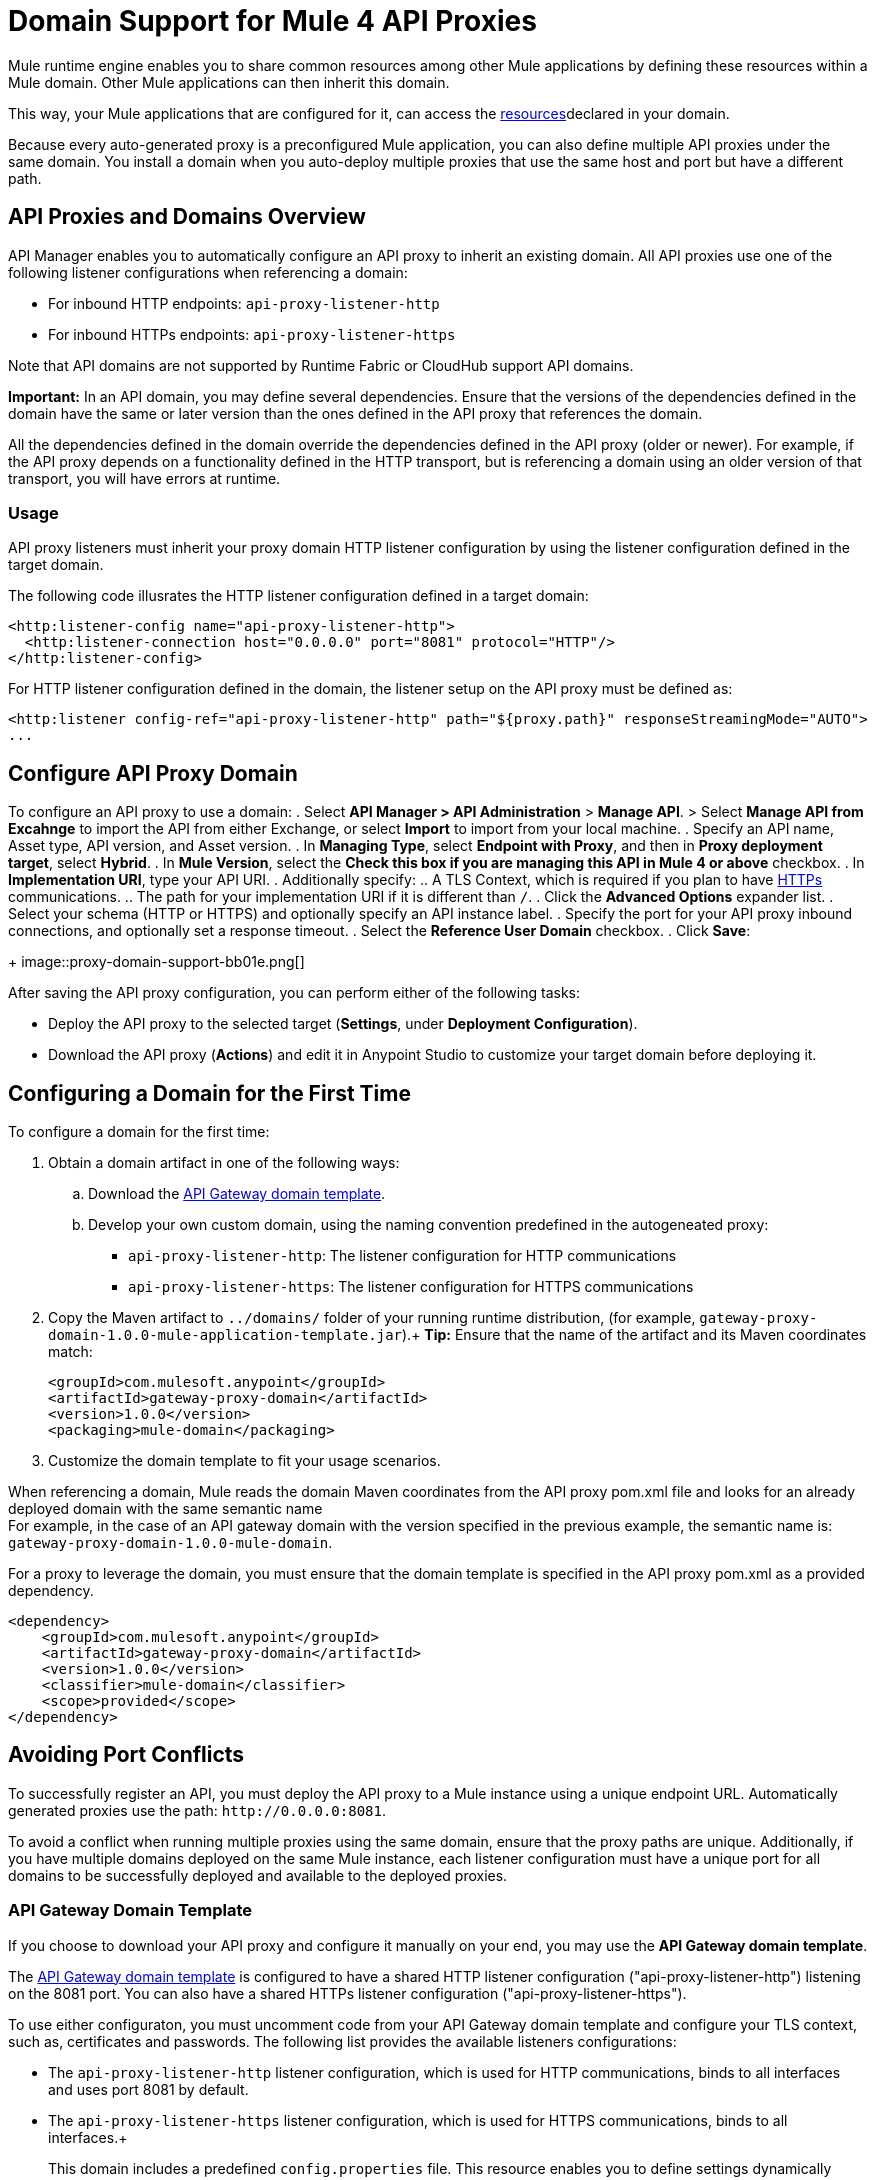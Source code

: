 = Domain Support for Mule 4 API Proxies

Mule runtime engine enables you to share common resources among other Mule applications by defining these resources within a Mule domain. Other Mule applications can then inherit this domain.

This way, your Mule applications that are configured for it, can access the xref:4.1@mule-runtime::shared-resources.adoc[resources]declared in your domain. +

Because every auto-generated proxy is a preconfigured Mule application, you can also define multiple API proxies under the same domain. You install a domain when you auto-deploy multiple proxies that use the same host and port but have a different path. +

== API Proxies and Domains Overview

API Manager enables you to automatically configure an API proxy to inherit an existing domain. All API proxies use one of the following listener configurations when referencing a domain:

** For inbound HTTP endpoints: `api-proxy-listener-http`
** For inbound HTTPs endpoints: `api-proxy-listener-https`

Note that API domains are not supported by Runtime Fabric or CloudHub support API domains. 

*Important:* In an API domain, you may define several dependencies. Ensure that the versions of the dependencies defined in the domain have the same or later version than the ones defined in the API proxy that references the domain.

All the dependencies defined in the domain override the dependencies defined in the API proxy (older or newer). For example, if the API proxy depends on a functionality defined in the HTTP transport, but is referencing a domain using
 an older version of that transport, you will have errors at runtime.

=== Usage

API proxy listeners must inherit your proxy domain HTTP listener configuration by using the listener configuration defined in the target domain. 

The following code illusrates the HTTP listener configuration defined in a target domain:

[source,xml,linenums]
----
<http:listener-config name="api-proxy-listener-http">
  <http:listener-connection host="0.0.0.0" port="8081" protocol="HTTP"/>
</http:listener-config>
----
For HTTP listener configuration defined in the domain, the listener setup on the API proxy must be defined as:
[source,xml,linenums]
----
<http:listener config-ref="api-proxy-listener-http" path="${proxy.path}" responseStreamingMode="AUTO">
...
----

== Configure API Proxy Domain

To configure an API proxy to use a domain:
. Select *API Manager > API Administration* > *Manage API*.
> Select *Manage API from Excahnge* to import the API from either Exchange, or select *Import* to import from your local machine.
. Specify an API name, Asset type, API version, and Asset version.
. In *Managing Type*, select *Endpoint with Proxy*, and then in *Proxy deployment target*, select *Hybrid*.
. In *Mule Version*, select the *Check this box if you are managing this API in Mule 4 or above* checkbox.
. In *Implementation URI*, type your API URI. 
. Additionally specify:
.. A TLS Context, which is required if you plan to have xref:building-https-proxy.adoc[HTTPs] communications. 
.. The path for your implementation URI if it is different than `/`.
. Click the *Advanced Options* expander list.
. Select your schema (HTTP or HTTPS) and optionally specify an API instance label.
. Specify the port for your API proxy inbound connections, and optionally set a response timeout.
. Select the *Reference User Domain* checkbox.
. Click *Save*:
+
image::proxy-domain-support-bb01e.png[]

After saving the API proxy configuration, you can perform either of the following tasks:

* Deploy the API proxy to the selected target (*Settings*, under *Deployment Configuration*).
* Download the API proxy (*Actions*) and edit it in Anypoint Studio to customize your target domain before deploying it.

== Configuring a Domain for the First Time

To configure a domain for the first time:

. Obtain a domain artifact in one of the following ways:
.. Download the https://anypoint.mulesoft.com/exchange/org.mule.examples/gateway-proxy-domain/[API Gateway domain template].
.. Develop your own custom domain, using the naming convention predefined in the autogeneated proxy: +
** `api-proxy-listener-http`: The listener configuration for HTTP communications 
** `api-proxy-listener-https`: The listener configuration for HTTPS communications
+
. Copy the Maven artifact to `../domains/` folder of your running runtime distribution, (for example, `gateway-proxy-domain-1.0.0-mule-application-template.jar`).+
*Tip:* Ensure that the name of the artifact and its Maven coordinates match:
+
[source,xml,linenums]
----
<groupId>com.mulesoft.anypoint</groupId>
<artifactId>gateway-proxy-domain</artifactId>
<version>1.0.0</version>
<packaging>mule-domain</packaging>
----
. Customize the domain template to fit your usage scenarios.

When referencing a domain, Mule reads the domain Maven coordinates from the API proxy pom.xml file and looks for an already deployed domain with the same semantic name +
For example, in the case of an API gateway domain with the version specified in the previous example, the semantic name is: `gateway-proxy-domain-1.0.0-mule-domain`.

For a proxy to leverage the domain, you must ensure that the domain template is specified in the API proxy pom.xml as a provided dependency. 

[source,xml,linenums]
----
<dependency>
    <groupId>com.mulesoft.anypoint</groupId>
    <artifactId>gateway-proxy-domain</artifactId>
    <version>1.0.0</version>
    <classifier>mule-domain</classifier>
    <scope>provided</scope>
</dependency>
----

== Avoiding Port Conflicts

To successfully register an API, you must deploy the API proxy to a Mule instance using a unique endpoint URL. Automatically generated proxies use the path: `+http://0.0.0.0:8081+`. +

To avoid a conflict when running multiple proxies using the same domain, ensure that the proxy paths are unique. Additionally, if you have multiple domains deployed on the same Mule instance, each listener configuration must have a unique port for all domains to be successfully deployed and available to the deployed proxies.

=== API Gateway Domain Template

If you choose to download your API proxy and configure it manually on your end, you may use the *API Gateway domain template*.

The https://anypoint.mulesoft.com/exchange/org.mule.examples/gateway-proxy-domain/[API Gateway domain template] is configured to have a shared HTTP listener configuration ("api-proxy-listener-http") listening on the 8081 port. You can also have a shared HTTPs listener configuration ("api-proxy-listener-https"). 

To use either configuraton, you must uncomment code from your API Gateway domain template and configure your TLS context, such as, certificates and passwords. The following list provides the available listeners configurations:

* The `api-proxy-listener-http` listener configuration, which is used for HTTP communications, binds to all interfaces and uses port 8081 by default. 
* The `api-proxy-listener-https` listener configuration, which is used for HTTPS communications, binds to all interfaces.+
+
This domain includes a predefined `config.properties` file. This resource enables you to define settings dynamically without having to recompile the domain. +

The following example illustrates the properties in the config.properties file:

[source,Properties,linenums]
----
proxy.port=8081
implementation.protocol=HTTP
inbound.keystore.path=path
inbound.keystore.keyPassword=changeit
inbound.keystore.password=changeit
inbound.keystore.algorithm=
inbound.keystore.type=JKS
inbound.keystore.alias=alias
----

== See Also

* xref:download-proxy-task.adoc[To Download a Proxy]
* https://anypoint.mulesoft.com/exchange/org.mule.examples/gateway-proxy-domain/[API Gateway Domain Template] in Exchange.
* https://docs.mulesoft.com/mule-runtime/4.2/shared-resources#assoc_apps_domain[Runtime Domains]
